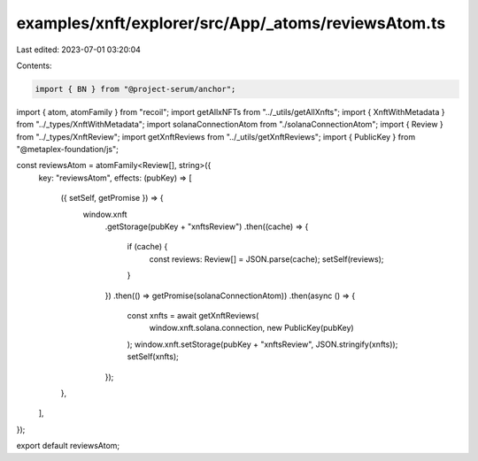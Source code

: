 examples/xnft/explorer/src/App/_atoms/reviewsAtom.ts
====================================================

Last edited: 2023-07-01 03:20:04

Contents:

.. code-block:: ts

    import { BN } from "@project-serum/anchor";
import { atom, atomFamily } from "recoil";
import getAllxNFTs from "../_utils/getAllXnfts";
import { XnftWithMetadata } from "../_types/XnftWithMetadata";
import solanaConnectionAtom from "./solanaConnectionAtom";
import { Review } from "../_types/XnftReview";
import getXnftReviews from "../_utils/getXnftReviews";
import { PublicKey } from "@metaplex-foundation/js";

const reviewsAtom = atomFamily<Review[], string>({
  key: "reviewsAtom",
  effects: (pubKey) => [
    ({ setSelf, getPromise }) => {
      window.xnft
        .getStorage(pubKey + "xnftsReview")
        .then((cache) => {
          if (cache) {
            const reviews: Review[] = JSON.parse(cache);
            setSelf(reviews);
          }
        })
        .then(() => getPromise(solanaConnectionAtom))
        .then(async () => {
          const xnfts = await getXnftReviews(
            window.xnft.solana.connection,
            new PublicKey(pubKey)
          );
          window.xnft.setStorage(pubKey + "xnftsReview", JSON.stringify(xnfts));
          setSelf(xnfts);
        });
    },
  ],
});

export default reviewsAtom;


